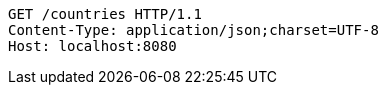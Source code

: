 [source,http,options="nowrap"]
----
GET /countries HTTP/1.1
Content-Type: application/json;charset=UTF-8
Host: localhost:8080

----